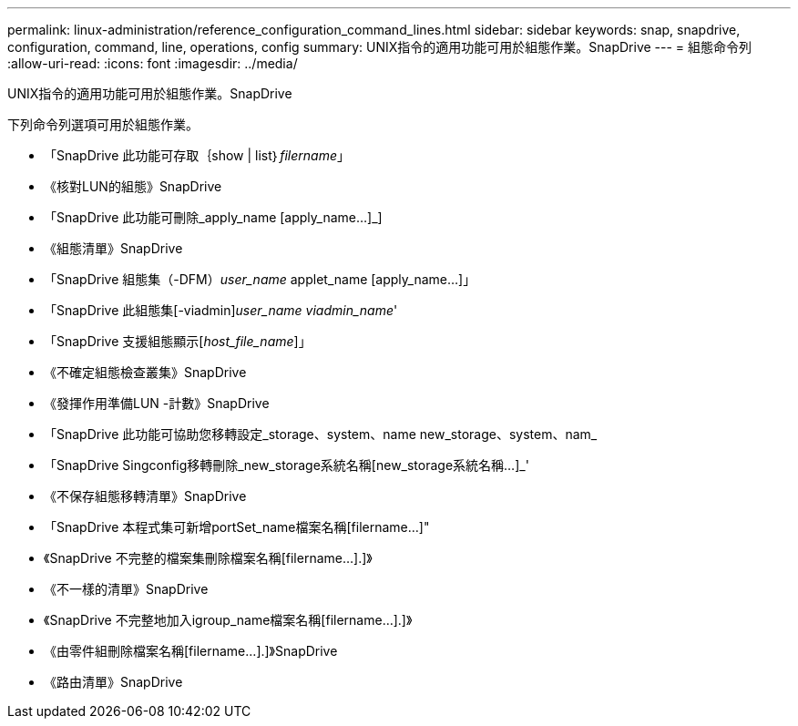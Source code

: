---
permalink: linux-administration/reference_configuration_command_lines.html 
sidebar: sidebar 
keywords: snap, snapdrive, configuration, command, line, operations, config 
summary: UNIX指令的適用功能可用於組態作業。SnapDrive 
---
= 組態命令列
:allow-uri-read: 
:icons: font
:imagesdir: ../media/


[role="lead"]
UNIX指令的適用功能可用於組態作業。SnapDrive

下列命令列選項可用於組態作業。

* 「SnapDrive 此功能可存取｛show | list｝_filername_」
* 《核對LUN的組態》SnapDrive
* 「SnapDrive 此功能可刪除_apply_name [apply_name...]_]
* 《組態清單》SnapDrive
* 「SnapDrive 組態集（-DFM）_user_name_ applet_name [apply_name...]」
* 「SnapDrive 此組態集[-viadmin]_user_name viadmin_name_'
* 「SnapDrive 支援組態顯示[_host_file_name_]」
* 《不確定組態檢查叢集》SnapDrive
* 《發揮作用準備LUN -計數》SnapDrive
* 「SnapDrive 此功能可協助您移轉設定_storage、system、name new_storage、system、nam_
* 「SnapDrive Singconfig移轉刪除_new_storage系統名稱[new_storage系統名稱...]_'
* 《不保存組態移轉清單》SnapDrive
* 「SnapDrive 本程式集可新增portSet_name檔案名稱[filername...]"
* 《SnapDrive 不完整的檔案集刪除檔案名稱[filername...].]》
* 《不一樣的清單》SnapDrive
* 《SnapDrive 不完整地加入igroup_name檔案名稱[filername...].]》
* 《由零件組刪除檔案名稱[filername...].]》SnapDrive
* 《路由清單》SnapDrive

